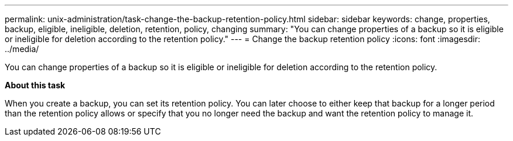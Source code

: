 ---
permalink: unix-administration/task-change-the-backup-retention-policy.html
sidebar: sidebar
keywords: change, properties, backup, eligible, ineligible, deletion, retention, policy, changing
summary: "You can change properties of a backup so it is eligible or ineligible for deletion according to the retention policy."
---
= Change the backup retention policy
:icons: font
:imagesdir: ../media/

[.lead]
You can change properties of a backup so it is eligible or ineligible for deletion according to the retention policy.

*About this task*

When you create a backup, you can set its retention policy. You can later choose to either keep that backup for a longer period than the retention policy allows or specify that you no longer need the backup and want the retention policy to manage it.
